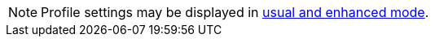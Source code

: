 NOTE: Profile settings may be displayed in link:https://help.salesforce.com/articleView?id=sf.users_profiles_about_enhanced_ui.htm&type=5[usual and enhanced mode].